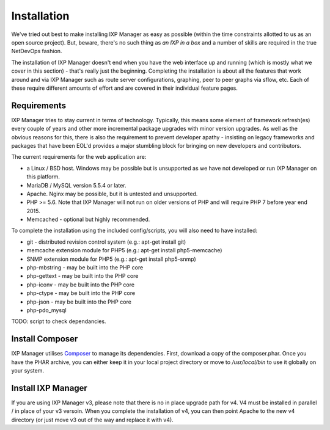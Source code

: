 .. _installing-ixp-manager

Installation
============

We've tried out best to make installing IXP Manager as easy as possible (within the time constraints
allotted to us as an open source project). But, beware, there's no such thing as *an IXP in a box* and
a number of skills are required in the true NetDevOps fashion.

The installation of IXP Manager doesn't end when you have the web interface up and running (which is
mostly what we cover in this section) - that's really just the beginning. Completing the installation is
about all the features that work around and via IXP Manager such as route server configurations, graphing,
peer to peer graphs via sflow, etc. Each of these require different amounts of effort and are covered in
their individual feature pages.

Requirements
------------

IXP Manager tries to stay current in terms of technology. Typically, this means some element of framework
refresh(es) every couple of years and other more incremental package upgrades with minor version upgrades.
As well as the obvious reasons for this, there is also the requirement to prevent developer apathy - insisting
on legacy frameworks and packages that have been EOL'd provides a major stumbling block for bringing on new
developers and contributors.

The current requirements for the web application are:

- a Linux / BSD host. Windows may be possible but is unsupported as we have not developed or run IXP Manager on this platform.
- MariaDB / MySQL version 5.5.4 or later.
- Apache. Nginx may be possible, but it is untested and unsupported.
- PHP >= 5.6. Note that IXP Manager will not run on older versions of PHP and will require PHP 7 before year end 2015.
- Memcached - optional but highly recommended.

To complete the installation using the included config/scripts, you will also need to have installed:

- git - distributed revision control system (e.g.: apt-get install git)
- memcache extension module for PHP5 (e.g.: apt-get install php5-memcache)
- SNMP extension module for PHP5 (e.g.: apt-get install php5-snmp)
- php-mbstring - may be built into the PHP core
- php-gettext - may be built into the PHP core
- php-iconv - may be built into the PHP core
- php-ctype - may be built into the PHP core
- php-json - may be built into the PHP core
- php-pdo_mysql

TODO: script to check dependancies.

Install Composer
----------------

IXP Manager utilises `Composer`_ to manage its dependencies. First, download a copy of the composer.phar.
Once you have the PHAR archive, you can either keep it in your local project directory or move to `/usr/local/bin`
to use it globally on your system.

.. _Composer: http://getcomposer.org/

Install IXP Manager
-------------------

If you are using IXP Manager v3, please note that there is no in place upgrade path for v4. V4 must be installed
in parallel / in place of your v3 versoin. When you complete the installation of v4, you can then point Apache
to the new v4 directory (or just move v3 out of the way and replace it with v4).
